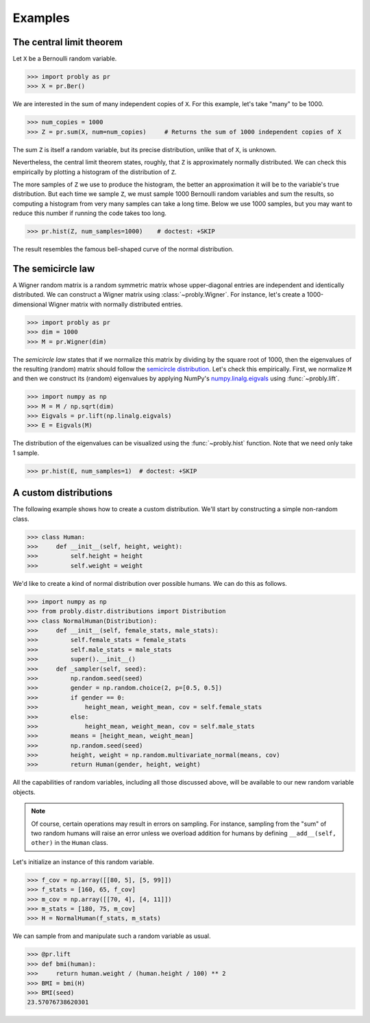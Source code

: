 ########
Examples
########

.. _clt:

*************************
The central limit theorem
*************************

Let ``X`` be a Bernoulli random variable.

>>> import probly as pr
>>> X = pr.Ber()

We are interested in the sum of many independent copies of ``X``. For this
example, let's take "many" to be 1000.

>>> num_copies = 1000
>>> Z = pr.sum(X, num=num_copies)     # Returns the sum of 1000 independent copies of X

The sum ``Z`` is itself a random variable, but its precise distribution,
unlike that of ``X``, is unknown.

Nevertheless, the central limit theorem states, roughly, that ``Z`` is
approximately normally distributed. We can check this empirically by plotting
a histogram of the distribution of ``Z``.

The more samples of ``Z`` we use to
produce the histogram, the better an approximation it will be to the variable's
true distribution. But each time we sample ``Z``, we must sample 1000 Bernoulli
random variables and sum the results, so computing a histogram from very many
samples can take a long time. Below we use 1000 samples, but you may want to
reduce this number if running the code takes too long.

>>> pr.hist(Z, num_samples=1000)    # doctest: +SKIP

The result resembles the famous bell-shaped curve of the normal distribution.

.. image:: _static/clt_ber_1000_1000.png

*******************
The semicircle law
*******************

A Wigner random matrix is a random symmetric matrix whose upper-diagonal entries
are independent and identically distributed. We can construct a Wigner matrix
using :class:`~probly.Wigner`. For instance, let's create a 1000-dimensional
Wigner matrix with normally distributed entries.

>>> import probly as pr
>>> dim = 1000
>>> M = pr.Wigner(dim)

The *semicircle law* states that if we normalize this matrix by dividing by the
square root of 1000, then the eigenvalues of the resulting (random) matrix should
follow the
`semicircle distribution <https://en.wikipedia.org/wiki/Wigner_semicircle_distribution>`_.
Let's check this empirically. First, we normalize ``M`` and then we construct its
(random) eigenvalues by applying NumPy's
`numpy.linalg.eigvals <https://docs.scipy.org/doc/numpy-1.13.0/reference/generated/numpy.linalg.eigvals.html>`_ using :func:`~probly.lift`.

>>> import numpy as np
>>> M = M / np.sqrt(dim)
>>> Eigvals = pr.lift(np.linalg.eigvals)
>>> E = Eigvals(M)

The distribution of the eigenvalues can be visualized using the :func:`~probly.hist`
function. Note that we need only take 1 sample.

>>> pr.hist(E, num_samples=1)  # doctest: +SKIP

.. image:: _static/semicircle_normal_1000.png


********************
A custom distributions
********************
The following example shows how to create a custom distribution. We'll start by constructing a simple non-random
class.

>>> class Human:
>>>     def __init__(self, height, weight):
>>>         self.height = height
>>>         self.weight = weight

We'd like to create a kind of normal distribution over possible humans. We can do this as follows.

>>> import numpy as np
>>> from probly.distr.distributions import Distribution
>>> class NormalHuman(Distribution):
>>>     def __init__(self, female_stats, male_stats):
>>>         self.female_stats = female_stats
>>>         self.male_stats = male_stats
>>>         super().__init__()
>>>     def _sampler(self, seed):
>>>         np.random.seed(seed)
>>>         gender = np.random.choice(2, p=[0.5, 0.5])
>>>         if gender == 0:
>>>             height_mean, weight_mean, cov = self.female_stats
>>>         else:
>>>             height_mean, weight_mean, cov = self.male_stats
>>>         means = [height_mean, weight_mean]
>>>         np.random.seed(seed)
>>>         height, weight = np.random.multivariate_normal(means, cov)
>>>         return Human(gender, height, weight)

All the capabilities of random variables, including all those discussed above, will be available to our new random
variable objects.

.. note::

   Of course, certain operations may result in errors on sampling. For instance, sampling from the "sum" of two random
   humans will raise an error unless we overload addition for humans by defining ``__add__(self, other)`` in the
   ``Human`` class.

Let's initialize an instance of this random variable.

>>> f_cov = np.array([[80, 5], [5, 99]])
>>> f_stats = [160, 65, f_cov]
>>> m_cov = np.array([[70, 4], [4, 11]])
>>> m_stats = [180, 75, m_cov]
>>> H = NormalHuman(f_stats, m_stats)

We can sample from and manipulate such a random variable as usual.

>>> @pr.lift
>>> def bmi(human):
>>>     return human.weight / (human.height / 100) ** 2
>>> BMI = bmi(H)
>>> BMI(seed)
23.57076738620301
